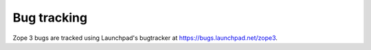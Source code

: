 Bug tracking
============

Zope 3 bugs are tracked using Launchpad's bugtracker at
https://bugs.launchpad.net/zope3.
